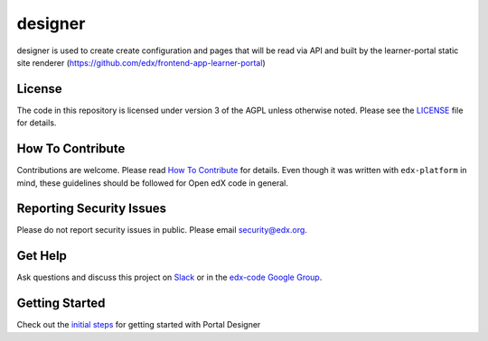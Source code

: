 designer  |Travis|_ |Codecov|_
===================================================
.. |Travis| image:: https://travis-ci.org/edx/portal-designer.svg?branch=master
.. _Travis: https://travis-ci.org/edx/portal-designer

.. |Codecov| image:: http://codecov.io/github/edx/portal-designer/coverage.svg?branch=master
.. _Codecov: http://codecov.io/github/edx/portal-designer?branch=master

designer is used to create create configuration and pages that will be read via API and built by the
learner-portal static site renderer (https://github.com/edx/frontend-app-learner-portal)

License
-------

The code in this repository is licensed under version 3 of the AGPL unless otherwise noted.
Please see the LICENSE_ file for details.

.. _LICENSE: https://github.com/edx/portal-designer/blob/master/LICENSE

How To Contribute
-----------------

Contributions are welcome. Please read `How To Contribute <https://github.com/edx/edx-platform/blob/master/CONTRIBUTING.rst>`_
for details. Even though it was written with ``edx-platform`` in mind, these guidelines should be followed for Open edX code in general.

Reporting Security Issues
-------------------------

Please do not report security issues in public. Please email security@edx.org.

Get Help
--------

Ask questions and discuss this project on `Slack <https://openedx.slack.com/messages/general/>`_ or in the `edx-code Google Group <https://groups.google.com/forum/#!forum/edx-code>`_.

Getting Started
-----------------

Check out the `initial steps <docs/getting_started.rst>`_ for getting started with Portal Designer
